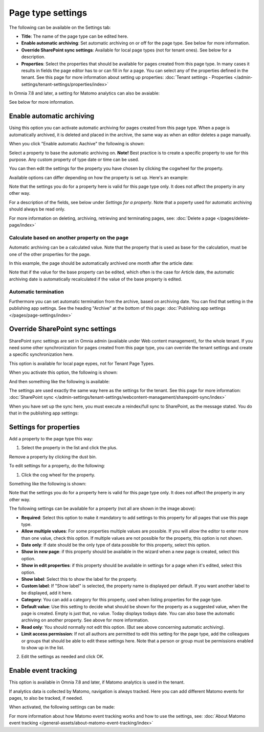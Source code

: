 Page type settings
======================

The following can be available on the Settings tab:

.. image:: page-type-settings-left-v7.png

+ **Title**: The name of the page type can be edited here.
+ **Enable automatic archiving**: Set automatic archiving on or off for the page type. See below for more information.
+ **Override SharePoint sync settings**: Available for local page types (not for tenant ones). See below for a description.
+ **Properties**: Select the properties that should be available for pages created from this page type. In many cases it results in fields the page editor has to or can fill in for a page. You can select any of the properties defined in the tenant. See this page for more information about setting up properties: :doc:`Tenant settings - Properties </admin-settings/tenant-settings/properties/index>` 

In Omnia 7.8 and later, a setting for Matomo analytics can also be avaiable:

.. image:: page-types-event.png

See below for more information.

Enable automatic archiving
***************************
Using this option you can activate automatic archiving for pages created from this page type. When a page is automatically archived, it is deleted and placed in the archive, the same way as when an editor deletes a page manually.

When you click "Enable automatic Aachive" the following is shown:

.. image:: automatic-archive-settings-new.png

Select a property to base the automatic archiving on. **Note!** Best practice is to create a specific property to use for this purpose. Any custom property of type date or time can be used.

You can then edit the settings for the property you have chosen by clicking the cogwheel for the property.

.. image:: automatic-archive-settings-select.png

Available options can differ depending on how the property is set up. Here's an example:

.. image:: automatic-archive-settings-settings-edited.png

Note that the settings you do for a property here is valid for this page type only. It does not affect the property in any other way.

For a description of the fields, see below under *Settings for a property*. Note that a poperty used for automatic archiving should always be read only. 

For more information on deleting, archiving, retrieving and terminating pages, see: :doc:`Delete a page </pages/delete-page/index>`

Calculate based on another property on the page
------------------------------------------------
Automatic archiving can be a calculated value. Note that the property that is used as base for the calculation, must be one of the other properties for the page.

In this example, the page should be automatically archived one month after the article date:

.. image:: automatic-archive-settings-calculated.png

Note that if the value for the base property can be edited, which often is the case for Article date, the automatic archiving date is automatically recalculated if the value of the base property is edited.

Automatic termination
-----------------------
Furthermore you can set automatic termination from the archive, based on archiving date. You can find that setting in the publishing app settings. See the heading "Archive" at the bottom of this page: :doc:`Publishing app settings </pages/page-settings/index>`

Override SharePoint sync settings
************************************
SharePoint sync settings are set in Omnia admin (available under Web content management), for the whole tenant. If you need some other synchronization for pages created from this page type, you can override the tenant settings and create a specific synchronization here.

This option is available for local page eypes, not for Tenant Page Types.

When you activate this option, the following is shown:

.. image:: page-type-settings-override-message-v7.png

And then something like the following is available:

.. image:: page-type-settings-override-v7.png

The settings are used exactly the same way here as the settings for the tenant. See this page for more information: :doc:`SharePoint sync </admin-settings/tenant-settings/webcontent-managament/sharepoint-sync/index>`

When you have set up the sync here, you must execute a reindex/full sync to SharePoint, as the message stated. You do that in the publishing app settings:

.. image:: tenant-properties-settings-sync-v7-frame.png

Settings for properties
******************************
Add a property to the page type this way:

1. Select the property in the list and click the plus.

.. image:: page-type-property-plus-v7.png

Remove a property by clicking the dust bin.

To edit settings for a property, do the following:

1. Click the cog wheel for the property.

.. image:: page-type-settings-cogwheel-v7.png

Something like the following is shown:

.. image:: page-type-settings-dot-menu-settings-v7.png

Note that the settings you do for a property here is valid for this page type only. It does not affect the property in any other way.

The following settings can be available for a property (not all are shown in the image above):

+ **Required**: Select this option to make it mandatory to add settings to this property for all pages that use this page type.
+ **Allow multiple values**: For some properties multiple values are possible. If you will allow the editor to enter more than one value, check this option. If multiple values are not possible for the property, this option is not shown.
+ **Date only**: If date should be the only type of data possible for this property, select this option.
+ **Show in new page**: if this property should be available in the wizard when a new page is created, select this option.
+ **Show in edit properties**: if this property should be available in settings for a page when it's edited, select this option.
+ **Show label**: Select this to show the label for the property.
+ **Custom label**: If "Show label" is selected, the property name is displayed per default. If you want another label to be displayed, add it here.
+ **Category**: You can add a category for this property, used when listing properties for the page type.
+ **Default value**: Use this setting to decide what should be shown for the property as a suggested value, when the page is created. Empty is just that, no value. Today displays todays date. You can also base the automatic archiving on another property. See above for more information.
+ **Read only**: You should normally not edit this option. (But see above concerning automatic archiving).
+ **Limit access permission**: If not all authors are permitted to edit this setting for the page type, add the colleagues or groups that should be able to edit these settings here. Note that a person or group must be permissions enabled to show up in the list.

2. Edit the settings as needed and click OK.

Enable event tracking
************************
This option is available in Omnia 7.8 and later, if Matomo analytics is used in the tenant. 

If analytics data is collected by Matomo, navigation is always tracked. Here you can add different Matomo events for pages, to also be tracked, if needed. 

When activated, the following settings can be made:

.. image:: enable-event-trackning.png

For more information about how Matomo event tracking works and how to use the settings, see: :doc:`About Matomo event tracking </general-assets/about-matomo-event-tracking/index>`

